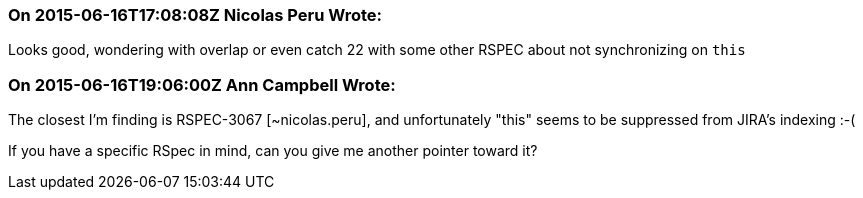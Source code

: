 === On 2015-06-16T17:08:08Z Nicolas Peru Wrote:
Looks good, wondering with overlap or even catch 22 with some other RSPEC about not synchronizing on ``++this++``

=== On 2015-06-16T19:06:00Z Ann Campbell Wrote:
The closest I'm finding is RSPEC-3067 [~nicolas.peru], and unfortunately "this" seems to be suppressed from JIRA's indexing :-(

If you have a specific RSpec in mind, can you give me another pointer toward it?

